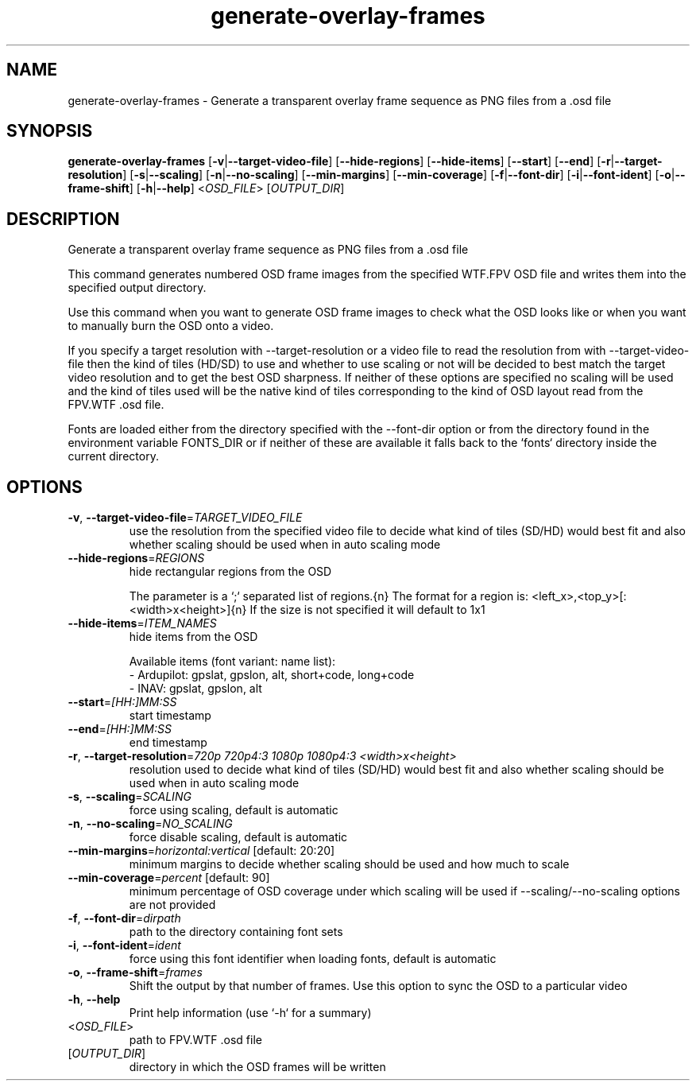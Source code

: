 .ie \n(.g .ds Aq \(aq
.el .ds Aq '
.TH generate-overlay-frames 1  "generate-overlay-frames " 
.SH NAME
generate\-overlay\-frames \- Generate a transparent overlay frame sequence as PNG files from a .osd file
.SH SYNOPSIS
\fBgenerate\-overlay\-frames\fR [\fB\-v\fR|\fB\-\-target\-video\-file\fR] [\fB\-\-hide\-regions\fR] [\fB\-\-hide\-items\fR] [\fB\-\-start\fR] [\fB\-\-end\fR] [\fB\-r\fR|\fB\-\-target\-resolution\fR] [\fB\-s\fR|\fB\-\-scaling\fR] [\fB\-n\fR|\fB\-\-no\-scaling\fR] [\fB\-\-min\-margins\fR] [\fB\-\-min\-coverage\fR] [\fB\-f\fR|\fB\-\-font\-dir\fR] [\fB\-i\fR|\fB\-\-font\-ident\fR] [\fB\-o\fR|\fB\-\-frame\-shift\fR] [\fB\-h\fR|\fB\-\-help\fR] <\fIOSD_FILE\fR> [\fIOUTPUT_DIR\fR] 
.SH DESCRIPTION
Generate a transparent overlay frame sequence as PNG files from a .osd file
.PP
This command generates numbered OSD frame images from the specified WTF.FPV OSD file and writes them into the specified output directory.
.PP
Use this command when you want to generate OSD frame images to check what the OSD looks like or when you want to manually burn the OSD onto a video.
.PP
If you specify a target resolution with \-\-target\-resolution or a video file to read the resolution from with \-\-target\-video\-file then the kind of tiles (HD/SD) to use and whether to use scaling or not will be decided to best match the target video resolution and to get the best OSD sharpness. If neither of these options are specified no scaling will be used and the kind of tiles used will be the native kind of tiles corresponding to the kind of OSD layout read from the FPV.WTF .osd file.
.PP
Fonts are loaded either from the directory specified with the \-\-font\-dir option or from the directory found in the environment variable FONTS_DIR or if neither of these are available it falls back to the `fonts` directory inside the current directory.
.SH OPTIONS
.TP
\fB\-v\fR, \fB\-\-target\-video\-file\fR=\fITARGET_VIDEO_FILE\fR
use the resolution from the specified video file to decide what kind of tiles (SD/HD) would best fit and also whether scaling should be used when in auto scaling mode
.TP
\fB\-\-hide\-regions\fR=\fIREGIONS\fR
hide rectangular regions from the OSD

The parameter is a `;` separated list of regions.{n} The format for a region is: <left_x>,<top_y>[:<width>x<height>]{n} If the size is not specified it will default to 1x1
.TP
\fB\-\-hide\-items\fR=\fIITEM_NAMES\fR
hide items from the OSD

Available items (font variant: name list):
  \- Ardupilot: gpslat, gpslon, alt, short+code, long+code
  \- INAV: gpslat, gpslon, alt
.TP
\fB\-\-start\fR=\fI[HH:]MM:SS\fR
start timestamp
.TP
\fB\-\-end\fR=\fI[HH:]MM:SS\fR
end timestamp
.TP
\fB\-r\fR, \fB\-\-target\-resolution\fR=\fI720p 720p4:3 1080p 1080p4:3 <width>x<height>\fR
resolution used to decide what kind of tiles (SD/HD) would best fit and also whether scaling should be used when in auto scaling mode
.TP
\fB\-s\fR, \fB\-\-scaling\fR=\fISCALING\fR
force using scaling, default is automatic
.TP
\fB\-n\fR, \fB\-\-no\-scaling\fR=\fINO_SCALING\fR
force disable scaling, default is automatic
.TP
\fB\-\-min\-margins\fR=\fIhorizontal:vertical\fR [default: 20:20]
minimum margins to decide whether scaling should be used and how much to scale
.TP
\fB\-\-min\-coverage\fR=\fIpercent\fR [default: 90]
minimum percentage of OSD coverage under which scaling will be used if \-\-scaling/\-\-no\-scaling options are not provided
.TP
\fB\-f\fR, \fB\-\-font\-dir\fR=\fIdirpath\fR
path to the directory containing font sets
.TP
\fB\-i\fR, \fB\-\-font\-ident\fR=\fIident\fR
force using this font identifier when loading fonts, default is automatic
.TP
\fB\-o\fR, \fB\-\-frame\-shift\fR=\fIframes\fR
Shift the output by that number of frames. Use this option to sync the OSD to a particular video
.TP
\fB\-h\fR, \fB\-\-help\fR
Print help information (use `\-h` for a summary)
.TP
<\fIOSD_FILE\fR>
path to FPV.WTF .osd file
.TP
[\fIOUTPUT_DIR\fR]
directory in which the OSD frames will be written
